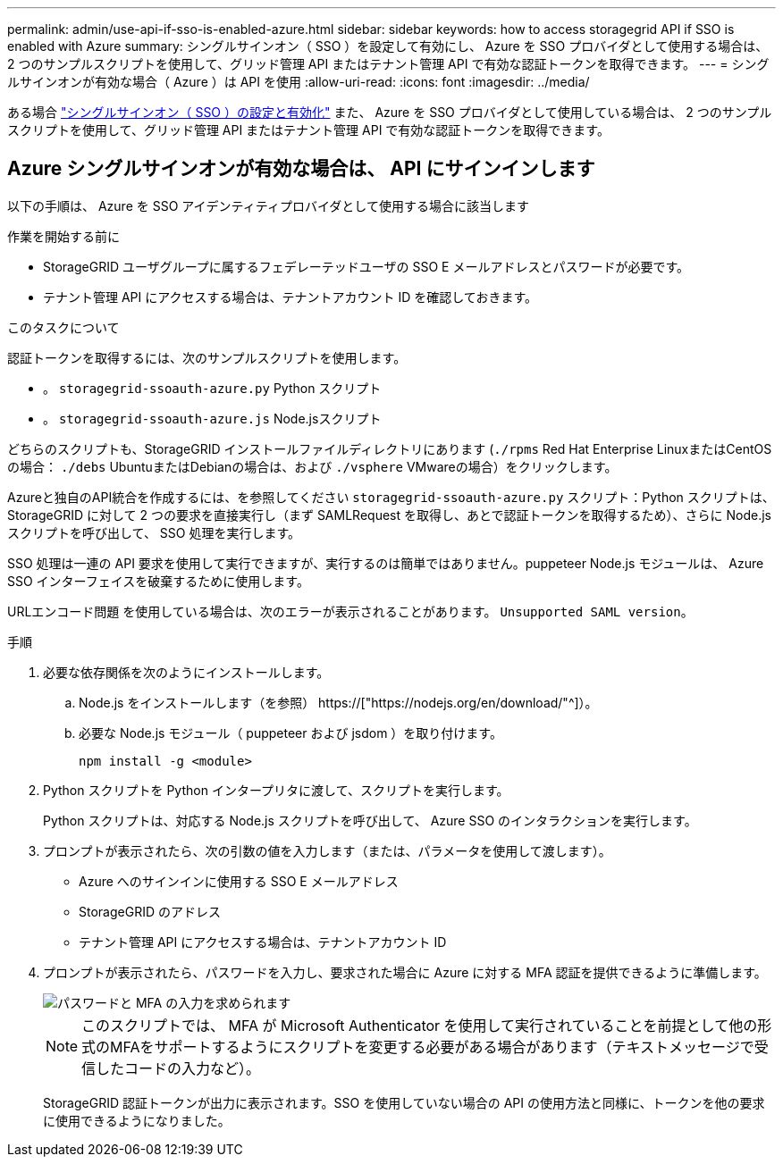 ---
permalink: admin/use-api-if-sso-is-enabled-azure.html 
sidebar: sidebar 
keywords: how to access storagegrid API if SSO is enabled with Azure 
summary: シングルサインオン（ SSO ）を設定して有効にし、 Azure を SSO プロバイダとして使用する場合は、 2 つのサンプルスクリプトを使用して、グリッド管理 API またはテナント管理 API で有効な認証トークンを取得できます。 
---
= シングルサインオンが有効な場合（ Azure ）は API を使用
:allow-uri-read: 
:icons: font
:imagesdir: ../media/


[role="lead"]
ある場合 link:../admin/configuring-sso.html["シングルサインオン（ SSO ）の設定と有効化"] また、 Azure を SSO プロバイダとして使用している場合は、 2 つのサンプルスクリプトを使用して、グリッド管理 API またはテナント管理 API で有効な認証トークンを取得できます。



== Azure シングルサインオンが有効な場合は、 API にサインインします

以下の手順は、 Azure を SSO アイデンティティプロバイダとして使用する場合に該当します

.作業を開始する前に
* StorageGRID ユーザグループに属するフェデレーテッドユーザの SSO E メールアドレスとパスワードが必要です。
* テナント管理 API にアクセスする場合は、テナントアカウント ID を確認しておきます。


.このタスクについて
認証トークンを取得するには、次のサンプルスクリプトを使用します。

* 。 `storagegrid-ssoauth-azure.py` Python スクリプト
* 。 `storagegrid-ssoauth-azure.js` Node.jsスクリプト


どちらのスクリプトも、StorageGRID インストールファイルディレクトリにあります (`./rpms` Red Hat Enterprise LinuxまたはCentOSの場合： `./debs` UbuntuまたはDebianの場合は、および `./vsphere` VMwareの場合）をクリックします。

Azureと独自のAPI統合を作成するには、を参照してください `storagegrid-ssoauth-azure.py` スクリプト：Python スクリプトは、 StorageGRID に対して 2 つの要求を直接実行し（まず SAMLRequest を取得し、あとで認証トークンを取得するため）、さらに Node.js スクリプトを呼び出して、 SSO 処理を実行します。

SSO 処理は一連の API 要求を使用して実行できますが、実行するのは簡単ではありません。puppeteer Node.js モジュールは、 Azure SSO インターフェイスを破棄するために使用します。

URLエンコード問題 を使用している場合は、次のエラーが表示されることがあります。 `Unsupported SAML version`。

.手順
. 必要な依存関係を次のようにインストールします。
+
.. Node.js をインストールします（を参照） https://["https://nodejs.org/en/download/"^]）。
.. 必要な Node.js モジュール（ puppeteer および jsdom ）を取り付けます。
+
`npm install -g <module>`



. Python スクリプトを Python インタープリタに渡して、スクリプトを実行します。
+
Python スクリプトは、対応する Node.js スクリプトを呼び出して、 Azure SSO のインタラクションを実行します。

. プロンプトが表示されたら、次の引数の値を入力します（または、パラメータを使用して渡します）。
+
** Azure へのサインインに使用する SSO E メールアドレス
** StorageGRID のアドレス
** テナント管理 API にアクセスする場合は、テナントアカウント ID


. プロンプトが表示されたら、パスワードを入力し、要求された場合に Azure に対する MFA 認証を提供できるように準備します。
+
image::../media/sso_api_password_mfa.png[パスワードと MFA の入力を求められます]

+

NOTE: このスクリプトでは、 MFA が Microsoft Authenticator を使用して実行されていることを前提として他の形式のMFAをサポートするようにスクリプトを変更する必要がある場合があります（テキストメッセージで受信したコードの入力など）。

+
StorageGRID 認証トークンが出力に表示されます。SSO を使用していない場合の API の使用方法と同様に、トークンを他の要求に使用できるようになりました。


